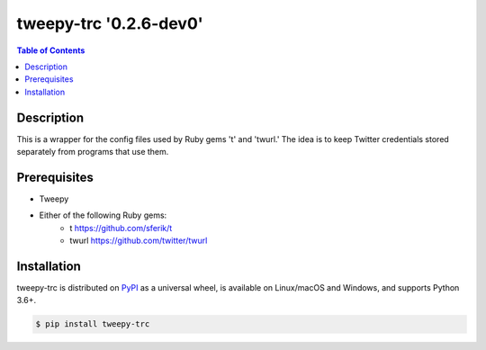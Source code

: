 tweepy-trc '0.2.6-dev0'
==================

.. contents:: **Table of Contents**
    :backlinks: none

Description
-----------
This is a wrapper for the config files used by Ruby gems 't'
and 'twurl.'  The idea is to keep Twitter credentials stored
separately from programs that use them.

Prerequisites
-------------

* Tweepy
* Either of the following Ruby gems:
    - t https://github.com/sferik/t
    - twurl https://github.com/twitter/twurl


Installation
------------

tweepy-trc is distributed on `PyPI <https://pypi.org>`_ as a universal
wheel, is available on Linux/macOS and Windows, and supports
Python 3.6+.

.. code-block:: bash

    $ pip install tweepy-trc

